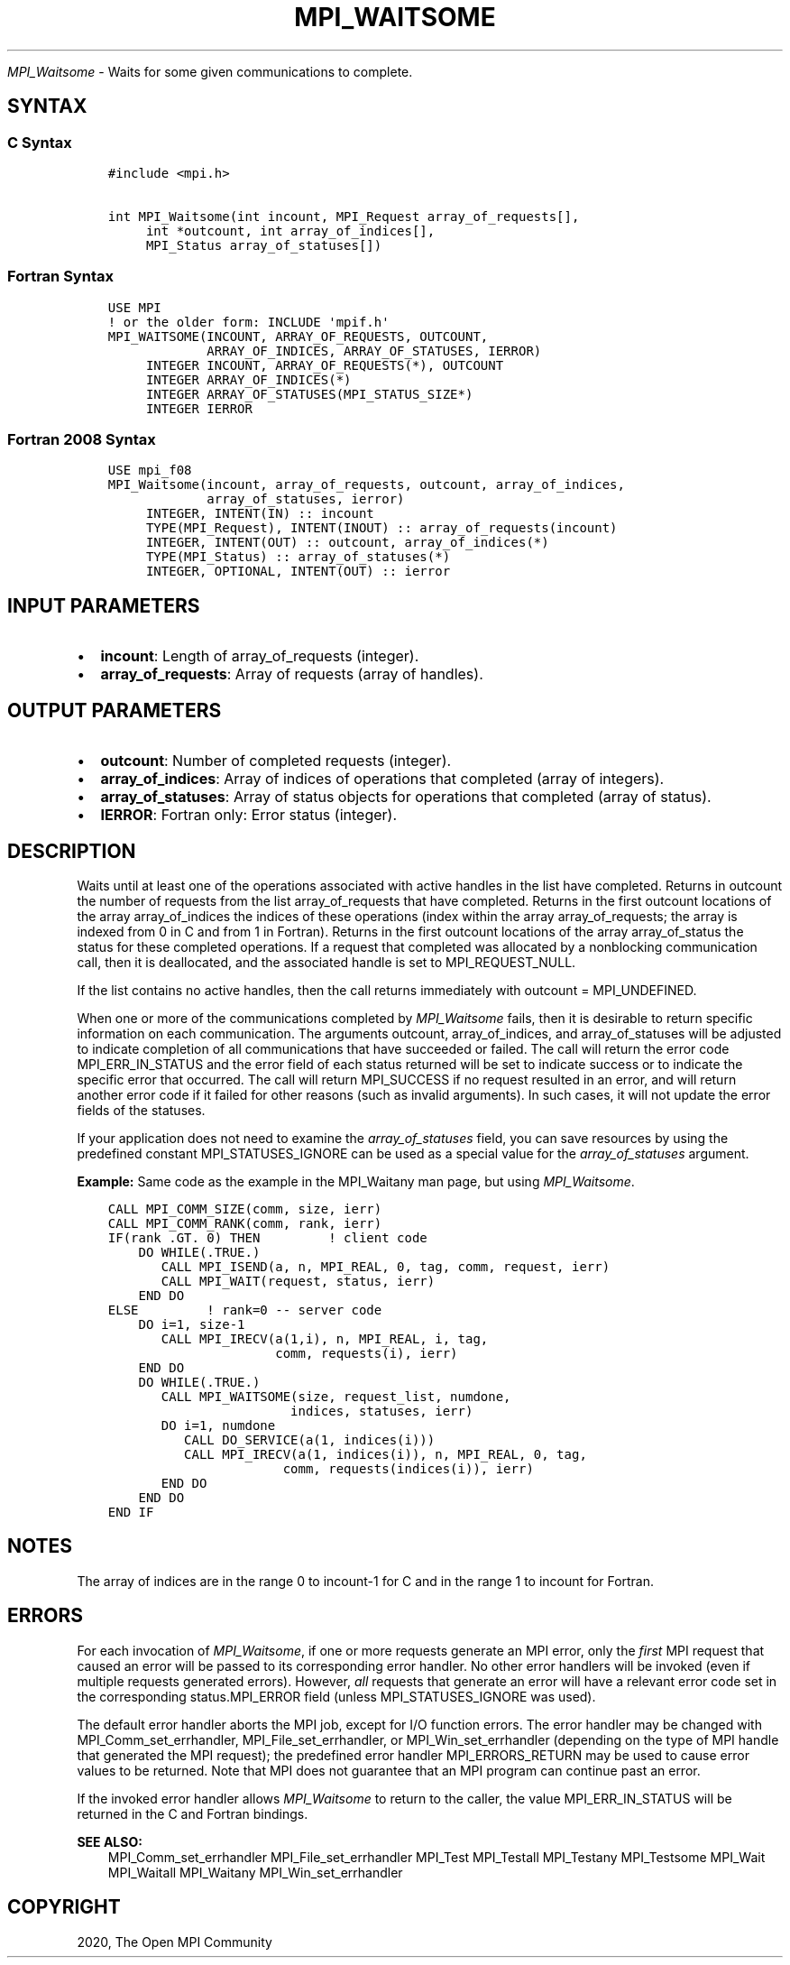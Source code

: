 .\" Man page generated from reStructuredText.
.
.TH "MPI_WAITSOME" "3" "Feb 20, 2022" "" "Open MPI"
.
.nr rst2man-indent-level 0
.
.de1 rstReportMargin
\\$1 \\n[an-margin]
level \\n[rst2man-indent-level]
level margin: \\n[rst2man-indent\\n[rst2man-indent-level]]
-
\\n[rst2man-indent0]
\\n[rst2man-indent1]
\\n[rst2man-indent2]
..
.de1 INDENT
.\" .rstReportMargin pre:
. RS \\$1
. nr rst2man-indent\\n[rst2man-indent-level] \\n[an-margin]
. nr rst2man-indent-level +1
.\" .rstReportMargin post:
..
.de UNINDENT
. RE
.\" indent \\n[an-margin]
.\" old: \\n[rst2man-indent\\n[rst2man-indent-level]]
.nr rst2man-indent-level -1
.\" new: \\n[rst2man-indent\\n[rst2man-indent-level]]
.in \\n[rst2man-indent\\n[rst2man-indent-level]]u
..
.sp
\fI\%MPI_Waitsome\fP \- Waits for some given communications to complete.
.SH SYNTAX
.SS C Syntax
.INDENT 0.0
.INDENT 3.5
.sp
.nf
.ft C
#include <mpi.h>

int MPI_Waitsome(int incount, MPI_Request array_of_requests[],
     int *outcount, int array_of_indices[],
     MPI_Status array_of_statuses[])
.ft P
.fi
.UNINDENT
.UNINDENT
.SS Fortran Syntax
.INDENT 0.0
.INDENT 3.5
.sp
.nf
.ft C
USE MPI
! or the older form: INCLUDE \(aqmpif.h\(aq
MPI_WAITSOME(INCOUNT, ARRAY_OF_REQUESTS, OUTCOUNT,
             ARRAY_OF_INDICES, ARRAY_OF_STATUSES, IERROR)
     INTEGER INCOUNT, ARRAY_OF_REQUESTS(*), OUTCOUNT
     INTEGER ARRAY_OF_INDICES(*)
     INTEGER ARRAY_OF_STATUSES(MPI_STATUS_SIZE*)
     INTEGER IERROR
.ft P
.fi
.UNINDENT
.UNINDENT
.SS Fortran 2008 Syntax
.INDENT 0.0
.INDENT 3.5
.sp
.nf
.ft C
USE mpi_f08
MPI_Waitsome(incount, array_of_requests, outcount, array_of_indices,
             array_of_statuses, ierror)
     INTEGER, INTENT(IN) :: incount
     TYPE(MPI_Request), INTENT(INOUT) :: array_of_requests(incount)
     INTEGER, INTENT(OUT) :: outcount, array_of_indices(*)
     TYPE(MPI_Status) :: array_of_statuses(*)
     INTEGER, OPTIONAL, INTENT(OUT) :: ierror
.ft P
.fi
.UNINDENT
.UNINDENT
.SH INPUT PARAMETERS
.INDENT 0.0
.IP \(bu 2
\fBincount\fP: Length of array_of_requests (integer).
.IP \(bu 2
\fBarray_of_requests\fP: Array of requests (array of handles).
.UNINDENT
.SH OUTPUT PARAMETERS
.INDENT 0.0
.IP \(bu 2
\fBoutcount\fP: Number of completed requests (integer).
.IP \(bu 2
\fBarray_of_indices\fP: Array of indices of operations that completed (array of integers).
.IP \(bu 2
\fBarray_of_statuses\fP: Array of status objects for operations that completed (array of status).
.IP \(bu 2
\fBIERROR\fP: Fortran only: Error status (integer).
.UNINDENT
.SH DESCRIPTION
.sp
Waits until at least one of the operations associated with active
handles in the list have completed. Returns in outcount the number of
requests from the list array_of_requests that have completed. Returns in
the first outcount locations of the array array_of_indices the indices
of these operations (index within the array array_of_requests; the array
is indexed from 0 in C and from 1 in Fortran). Returns in the first
outcount locations of the array array_of_status the status for these
completed operations. If a request that completed was allocated by a
nonblocking communication call, then it is deallocated, and the
associated handle is set to MPI_REQUEST_NULL.
.sp
If the list contains no active handles, then the call returns
immediately with outcount = MPI_UNDEFINED.
.sp
When one or more of the communications completed by \fI\%MPI_Waitsome\fP fails,
then it is desirable to return specific information on each
communication. The arguments outcount, array_of_indices, and
array_of_statuses will be adjusted to indicate completion of all
communications that have succeeded or failed. The call will return the
error code MPI_ERR_IN_STATUS and the error field of each status returned
will be set to indicate success or to indicate the specific error that
occurred. The call will return MPI_SUCCESS if no request resulted in an
error, and will return another error code if it failed for other reasons
(such as invalid arguments). In such cases, it will not update the error
fields of the statuses.
.sp
If your application does not need to examine the \fIarray_of_statuses\fP
field, you can save resources by using the predefined constant
MPI_STATUSES_IGNORE can be used as a special value for the
\fIarray_of_statuses\fP argument.
.sp
\fBExample:\fP Same code as the example in the MPI_Waitany man page, but
using \fI\%MPI_Waitsome\fP\&.
.INDENT 0.0
.INDENT 3.5
.sp
.nf
.ft C
CALL MPI_COMM_SIZE(comm, size, ierr)
CALL MPI_COMM_RANK(comm, rank, ierr)
IF(rank .GT. 0) THEN         ! client code
    DO WHILE(.TRUE.)
       CALL MPI_ISEND(a, n, MPI_REAL, 0, tag, comm, request, ierr)
       CALL MPI_WAIT(request, status, ierr)
    END DO
ELSE         ! rank=0 \-\- server code
    DO i=1, size\-1
       CALL MPI_IRECV(a(1,i), n, MPI_REAL, i, tag,
                      comm, requests(i), ierr)
    END DO
    DO WHILE(.TRUE.)
       CALL MPI_WAITSOME(size, request_list, numdone,
                        indices, statuses, ierr)
       DO i=1, numdone
          CALL DO_SERVICE(a(1, indices(i)))
          CALL MPI_IRECV(a(1, indices(i)), n, MPI_REAL, 0, tag,
                       comm, requests(indices(i)), ierr)
       END DO
    END DO
END IF
.ft P
.fi
.UNINDENT
.UNINDENT
.SH NOTES
.sp
The array of indices are in the range 0 to incount\-1 for C and in the
range 1 to incount for Fortran.
.SH ERRORS
.sp
For each invocation of \fI\%MPI_Waitsome\fP, if one or more requests generate an
MPI error, only the \fIfirst\fP MPI request that caused an error will be
passed to its corresponding error handler. No other error handlers will
be invoked (even if multiple requests generated errors). However, \fIall\fP
requests that generate an error will have a relevant error code set in
the corresponding status.MPI_ERROR field (unless MPI_STATUSES_IGNORE was
used).
.sp
The default error handler aborts the MPI job, except for I/O function
errors. The error handler may be changed with MPI_Comm_set_errhandler,
MPI_File_set_errhandler, or MPI_Win_set_errhandler (depending on the
type of MPI handle that generated the MPI request); the predefined error
handler MPI_ERRORS_RETURN may be used to cause error values to be
returned. Note that MPI does not guarantee that an MPI program can
continue past an error.
.sp
If the invoked error handler allows \fI\%MPI_Waitsome\fP to return to the
caller, the value MPI_ERR_IN_STATUS will be returned in the C and
Fortran bindings.
.sp
\fBSEE ALSO:\fP
.INDENT 0.0
.INDENT 3.5
MPI_Comm_set_errhandler MPI_File_set_errhandler MPI_Test MPI_Testall
MPI_Testany MPI_Testsome MPI_Wait MPI_Waitall MPI_Waitany
MPI_Win_set_errhandler
.UNINDENT
.UNINDENT
.SH COPYRIGHT
2020, The Open MPI Community
.\" Generated by docutils manpage writer.
.
